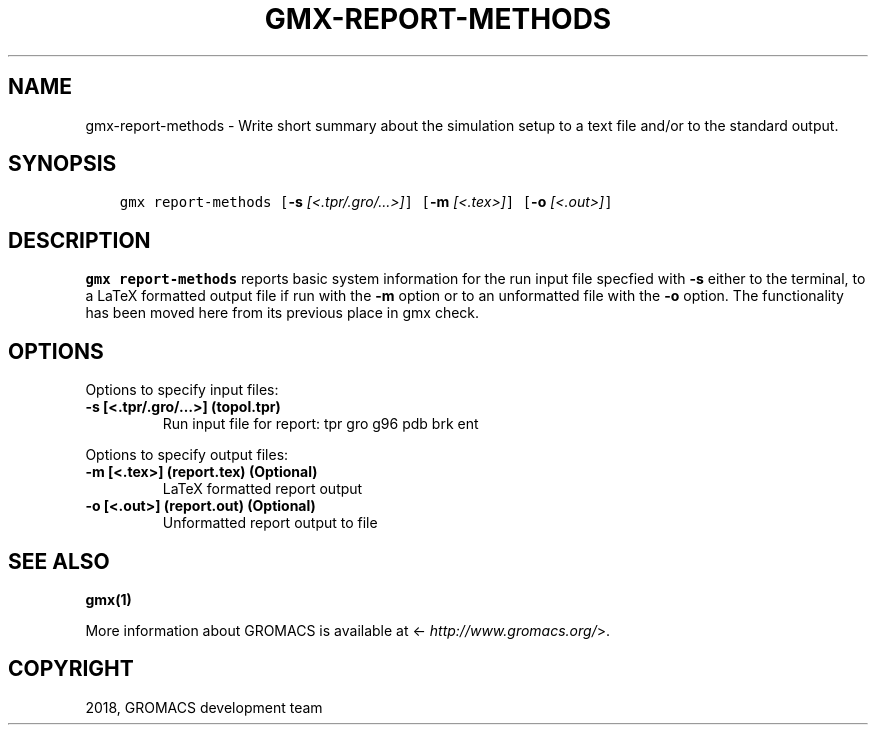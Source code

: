 .\" Man page generated from reStructuredText.
.
.TH "GMX-REPORT-METHODS" "1" "Oct 15, 2018" "2019-beta1" "GROMACS"
.SH NAME
gmx-report-methods \- Write short summary about the simulation setup to a text file and/or to the standard output.
.
.nr rst2man-indent-level 0
.
.de1 rstReportMargin
\\$1 \\n[an-margin]
level \\n[rst2man-indent-level]
level margin: \\n[rst2man-indent\\n[rst2man-indent-level]]
-
\\n[rst2man-indent0]
\\n[rst2man-indent1]
\\n[rst2man-indent2]
..
.de1 INDENT
.\" .rstReportMargin pre:
. RS \\$1
. nr rst2man-indent\\n[rst2man-indent-level] \\n[an-margin]
. nr rst2man-indent-level +1
.\" .rstReportMargin post:
..
.de UNINDENT
. RE
.\" indent \\n[an-margin]
.\" old: \\n[rst2man-indent\\n[rst2man-indent-level]]
.nr rst2man-indent-level -1
.\" new: \\n[rst2man-indent\\n[rst2man-indent-level]]
.in \\n[rst2man-indent\\n[rst2man-indent-level]]u
..
.SH SYNOPSIS
.INDENT 0.0
.INDENT 3.5
.sp
.nf
.ft C
gmx report\-methods [\fB\-s\fP \fI[<.tpr/.gro/...>]\fP] [\fB\-m\fP \fI[<.tex>]\fP] [\fB\-o\fP \fI[<.out>]\fP]
.ft P
.fi
.UNINDENT
.UNINDENT
.SH DESCRIPTION
.sp
\fBgmx report\-methods\fP reports basic system information for the run input
file specfied with \fB\-s\fP either to the
terminal, to a LaTeX formatted output file if run with
the \fB\-m\fP option or to an unformatted file with
the \fB\-o\fP option.
The functionality has been moved here from its previous
place in gmx check\&.
.SH OPTIONS
.sp
Options to specify input files:
.INDENT 0.0
.TP
.B \fB\-s\fP [<.tpr/.gro/…>] (topol.tpr)
Run input file for report: tpr gro g96 pdb brk ent
.UNINDENT
.sp
Options to specify output files:
.INDENT 0.0
.TP
.B \fB\-m\fP [<.tex>] (report.tex) (Optional)
LaTeX formatted report output
.TP
.B \fB\-o\fP [<.out>] (report.out) (Optional)
Unformatted report output to file
.UNINDENT
.SH SEE ALSO
.sp
\fBgmx(1)\fP
.sp
More information about GROMACS is available at <\fI\%http://www.gromacs.org/\fP>.
.SH COPYRIGHT
2018, GROMACS development team
.\" Generated by docutils manpage writer.
.
